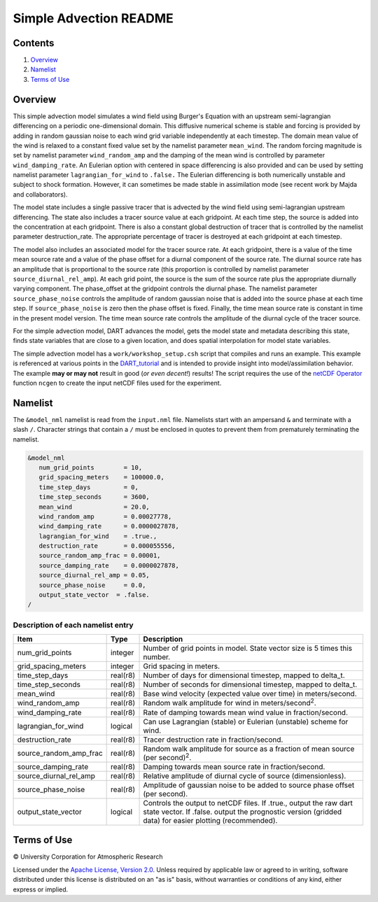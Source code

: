 #######################
Simple Advection README
#######################

Contents
========

#. `Overview`_
#. `Namelist`_
#. `Terms of Use`_

Overview
========

This simple advection model simulates a wind field using Burger's Equation with
an upstream semi-lagrangian differencing on a periodic one-dimensional domain.
This diffusive numerical scheme is stable and forcing is provided by adding in 
random gaussian noise to each wind grid variable independently at each 
timestep. The domain mean value of the wind is relaxed to a constant fixed 
value set by the namelist parameter ``mean_wind``. The random forcing magnitude is 
set by namelist parameter ``wind_random_amp`` and the damping of the mean wind is 
controlled by parameter ``wind_damping_rate``. An Eulerian option with centered in 
space differencing is also provided and can be used by setting namelist 
parameter ``lagrangian_for_wind`` to ``.false.`` The Eulerian differencing is both 
numerically unstable and subject to shock formation. However, it can sometimes 
be made stable in assimilation mode (see recent work by Majda and
collaborators).

The model state includes a single passive tracer that is advected by the wind
field using semi-lagrangian upstream differencing. The state also includes a
tracer source value at each gridpoint. At each time step, the source is added
into the concentration at each gridpoint. There is also a constant global
destruction of tracer that is controlled by the namelist parameter
destruction_rate. The appropriate percentage of tracer is destroyed at each
gridpoint at each timestep.

The model also includes an associated model for the tracer source rate. At each
gridpoint, there is a value of the time mean source rate and a value of the
phase offset for a diurnal component of the source rate. The diurnal source
rate has an amplitude that is proportional to the source rate (this proportion
is controlled by namelist parameter ``source_diurnal_rel_amp``). At each grid
point, the source is the sum of the source rate plus the appropriate diurnally
varying component. The phase_offset at the gridpoint controls the diurnal
phase. The namelist parameter ``source_phase_noise`` controls the amplitude of
random gaussian noise that is added into the source phase at each time step.
If ``source_phase_noise`` is zero then the phase offset is fixed. Finally, the time
mean source rate is constant in time in the present model version. The time
mean source rate controls the amplitude of the diurnal cycle of the tracer
source.

For the simple advection model, DART advances the model, gets the model state
and metadata describing this state, finds state variables that are close to a
given location, and does spatial interpolation for model state variables.

The simple advection model has a ``work/workshop_setup.csh`` script that compiles 
and runs an example.  This example is referenced at various points in the
`DART_tutorial <https://dart.ucar.edu/pages/Tutorial.html>`__
and is intended to provide insight into model/assimilation behavior.
The example **may or may not** result in good (*or even decent!*) results!
The script requires the use of the
`netCDF Operator <https://sourceforge.net/projects/nco/>`__
function ``ncgen`` to create the input netCDF files used for the experiment.


Namelist
========

The ``&model_nml`` namelist is read from the ``input.nml`` file. Namelists
start with an ampersand ``&`` and terminate with a slash ``/``. Character
strings that contain a ``/`` must be enclosed in quotes to prevent them from
prematurely terminating the namelist.

.. code-block:: fortran

  &model_nml
     num_grid_points        = 10,
     grid_spacing_meters    = 100000.0,
     time_step_days         = 0,
     time_step_seconds      = 3600,
     mean_wind              = 20.0,
     wind_random_amp        = 0.00027778,
     wind_damping_rate      = 0.0000027878,
     lagrangian_for_wind    = .true.,
     destruction_rate       = 0.000055556,
     source_random_amp_frac = 0.00001,
     source_damping_rate    = 0.0000027878,
     source_diurnal_rel_amp = 0.05,
     source_phase_noise     = 0.0,
     output_state_vector  = .false.
  /

Description of each namelist entry
----------------------------------

+------------------------+----------+----------------------------+
| Item                   | Type     | Description                |
+========================+==========+============================+
| num_grid_points        | integer  | Number of grid points in   |
|                        |          | model. State vector size   |
|                        |          | is 5 times this number.    |
+------------------------+----------+----------------------------+
| grid_spacing_meters    | integer  | Grid spacing in meters.    |
+------------------------+----------+----------------------------+
| time_step_days         | real(r8) | Number of days for         |
|                        |          | dimensional timestep,      |
|                        |          | mapped to delta_t.         |
+------------------------+----------+----------------------------+
| time_step_seconds      | real(r8) | Number of seconds for      |
|                        |          | dimensional timestep,      |
|                        |          | mapped to delta_t.         |
+------------------------+----------+----------------------------+
| mean_wind              | real(r8) | Base wind velocity         |
|                        |          | (expected value over time) |
|                        |          | in meters/second.          |
+------------------------+----------+----------------------------+
| wind_random_amp        | real(r8) | Random walk amplitude for  |
|                        |          | wind in                    |
|                        |          | meters/second\ :sup:`2`.   |
+------------------------+----------+----------------------------+
| wind_damping_rate      | real(r8) | Rate of damping towards    |
|                        |          | mean wind value in         |
|                        |          | fraction/second.           |
+------------------------+----------+----------------------------+
| lagrangian_for_wind    | logical  | Can use Lagrangian         |
|                        |          | (stable) or Eulerian       |
|                        |          | (unstable) scheme for      |
|                        |          | wind.                      |
+------------------------+----------+----------------------------+
| destruction_rate       | real(r8) | Tracer destruction rate in |
|                        |          | fraction/second.           |
+------------------------+----------+----------------------------+
| source_random_amp_frac | real(r8) | Random walk amplitude for  |
|                        |          | source as a fraction of    |
|                        |          | mean source (per           |
|                        |          | second)\ :sup:`2`.         |
+------------------------+----------+----------------------------+
| source_damping_rate    | real(r8) | Damping towards mean       |
|                        |          | source rate in             |
|                        |          | fraction/second.           |
+------------------------+----------+----------------------------+
| source_diurnal_rel_amp | real(r8) | Relative amplitude of      |
|                        |          | diurnal cycle of source    |
|                        |          | (dimensionless).           |
+------------------------+----------+----------------------------+
| source_phase_noise     | real(r8) | Amplitude of gaussian      |
|                        |          | noise to be added to       |
|                        |          | source phase offset (per   |
|                        |          | second).                   |
+------------------------+----------+----------------------------+
| output_state_vector    | logical  | Controls the output to     |
|                        |          | netCDF files. If .true.,   |
|                        |          | output the raw dart state  |
|                        |          | vector. If .false. output  |
|                        |          | the prognostic version     |
|                        |          | (gridded data) for easier  |
|                        |          | plotting (recommended).    |
+------------------------+----------+----------------------------+

Terms of Use
============

|Copyright| University Corporation for Atmospheric Research

Licensed under the `Apache License, Version 2.0
<http://www.apache.org/licenses/LICENSE-2.0>`__. Unless required by applicable
law or agreed to in writing, software distributed under this license is
distributed on an "as is" basis, without warranties or conditions of any kind,
either express or implied.

.. |Copyright| unicode:: 0xA9 .. copyright sign
